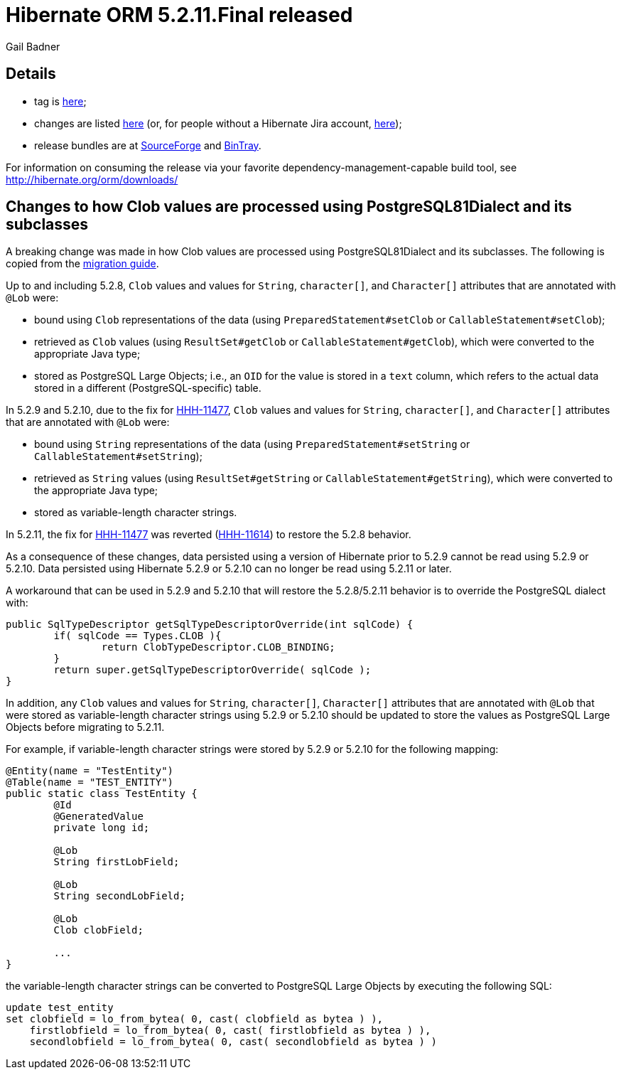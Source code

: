 = Hibernate ORM 5.2.11.Final released
Gail Badner
:awestruct-tags: ["Hibernate ORM", "Releases"]
:awestruct-layout: blog-post

== Details

* tag is http://github.com/hibernate/hibernate-orm/releases/tag/5.2.11[here];
* changes are listed https://hibernate.atlassian.net/projects/HHH/versions/28600[here] (or, for people without a Hibernate Jira account, https://hibernate.atlassian.net/secure/ReleaseNote.jspa?projectId=10031&version=28600[here]);
* release bundles are at http://sourceforge.net/projects/hibernate/files/hibernate-orm/5.2.11.Final/[SourceForge] and
http://bintray.com/hibernate/bundles/hibernate-orm/5.2.11.Final[BinTray].

For information on consuming the release via your favorite dependency-management-capable build tool, see http://hibernate.org/orm/downloads/

== Changes to how Clob values are processed using PostgreSQL81Dialect and its subclasses

A breaking change was made in how Clob values are processed using PostgreSQL81Dialect and its subclasses. The following is copied from the https://github.com/hibernate/hibernate-orm/blob/5.2.11/migration-guide.adoc#changes-to-how-clob-values-are-processed-using-postgresql81dialect-and-its-subclasses[migration guide].

Up to and including 5.2.8, `Clob` values and values for `String`, `character[]`, and `Character[]` attributes that are
annotated with `@Lob` were:

* bound using `Clob` representations of the data (using `PreparedStatement#setClob` or `CallableStatement#setClob`);
* retrieved as `Clob` values (using `ResultSet#getClob` or `CallableStatement#getClob`), which were converted to the
appropriate Java type;
* stored as PostgreSQL Large Objects; i.e., an `OID` for the value is stored in a `text` column,
 which refers to the actual data stored in a different (PostgreSQL-specific) table.

In 5.2.9 and 5.2.10, due to the fix for https://hibernate.atlassian.net/browse/HHH-11477[HHH-11477], `Clob` values and values for `String`, `character[]`, and `Character[]`
attributes that are annotated with `@Lob` were:

* bound using `String` representations of the data (using `PreparedStatement#setString` or `CallableStatement#setString`);
* retrieved as `String` values (using `ResultSet#getString` or `CallableStatement#getString`), which were converted
to the appropriate Java type;
* stored as variable-length character strings.

In 5.2.11, the fix for https://hibernate.atlassian.net/browse/HHH-11477[HHH-11477] was reverted
(https://hibernate.atlassian.net/browse/HHH-11614[HHH-11614]) to restore the 5.2.8 behavior.

As a consequence of these changes, data persisted using a version of Hibernate prior to 5.2.9 cannot be read
using 5.2.9 or 5.2.10. Data persisted using Hibernate 5.2.9 or 5.2.10 can no longer be read using 5.2.11 or later.

A workaround that can be used in 5.2.9 and 5.2.10 that will restore the 5.2.8/5.2.11 behavior is to override the
PostgreSQL dialect with:

[source,java]
----
public SqlTypeDescriptor getSqlTypeDescriptorOverride(int sqlCode) {
	if( sqlCode == Types.CLOB ){
		return ClobTypeDescriptor.CLOB_BINDING;
	}
	return super.getSqlTypeDescriptorOverride( sqlCode );
}
----

In addition, any `Clob` values and values for `String`, `character[]`, `Character[]` attributes that are annotated with
`@Lob` that were stored as variable-length character strings using 5.2.9 or 5.2.10 should be updated to store the values
as PostgreSQL Large Objects before migrating to 5.2.11.

For example, if variable-length character strings were stored by 5.2.9 or 5.2.10 for the following mapping:

[source,java]
----
@Entity(name = "TestEntity")
@Table(name = "TEST_ENTITY")
public static class TestEntity {
	@Id
	@GeneratedValue
	private long id;

	@Lob
	String firstLobField;

	@Lob
	String secondLobField;

	@Lob
	Clob clobField;

	...
}
----

the variable-length character strings can be converted to PostgreSQL Large Objects by executing the following SQL:

[source,sql]
----
update test_entity
set clobfield = lo_from_bytea( 0, cast( clobfield as bytea ) ),
    firstlobfield = lo_from_bytea( 0, cast( firstlobfield as bytea ) ),
    secondlobfield = lo_from_bytea( 0, cast( secondlobfield as bytea ) )
----


